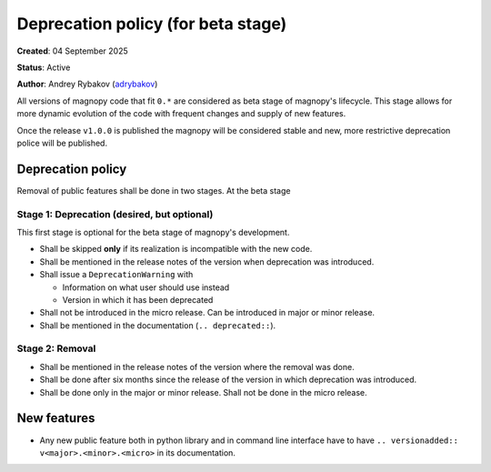 .. _development_deprecation_policy:

***********************************
Deprecation policy (for beta stage)
***********************************

**Created**: 04 September 2025

**Status**: Active

**Author**: Andrey Rybakov (`adrybakov <https://github.com/adrybakov>`_)

All versions of magnopy code that fit ``0.*`` are considered as beta stage of magnopy's
lifecycle. This stage allows for more dynamic evolution of the code with frequent
changes and supply of new features.

Once the release ``v1.0.0`` is published the magnopy will be considered stable and new,
more restrictive deprecation police will be published.


Deprecation policy
==================
Removal of public features shall be done in two stages. At the beta stage


Stage 1: Deprecation (desired, but optional)
--------------------------------------------

This first stage is optional for the beta stage of magnopy's development.

*   Shall be skipped **only** if its realization is incompatible with the new code.
*   Shall be mentioned in the release notes of the version when deprecation was
    introduced.
*   Shall issue a ``DeprecationWarning`` with

    * Information on what user should use instead
    * Version in which it has been deprecated

*   Shall not be introduced in the micro release. Can be introduced in major or minor
    release.
*   Shall be mentioned in the documentation (``.. deprecated::``).

Stage 2: Removal
----------------

*   Shall be mentioned in the release notes of the version where the removal was done.
*   Shall be done after six months since the release of the version in which deprecation
    was introduced.
*   Shall be done only in the major or minor release. Shall not be done in the micro
    release.


New features
============

*   Any new public feature both in python library and in command line interface have to
    have ``.. versionadded:: v<major>.<minor>.<micro>`` in its documentation.
